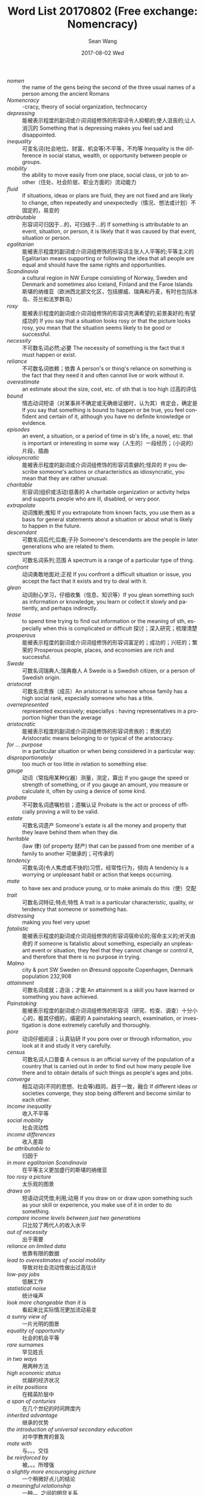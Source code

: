#+TITLE:       Word List 20170802 (Free exchange: Nomencracy)
#+AUTHOR:      Sean Wang
#+EMAIL:       spark@bjtu.edu.cn
#+DATE:        2017-08-02 Wed
#+URI:         /blog/%y/%m/%d/word-list-20170802
#+KEYWORDS:    TE
#+TAGS:        TE, English
#+LANGUAGE:    en
#+OPTIONS:     H:3 num:nil toc:nil \n:nil ::t |:t ^:nil -:nil f:t *:t <:t
#+DESCRIPTION: <TODO: insert your description here>

- /nomen/ :: the name of the gens being the second of the three usual names of a person among the ancient Romans
- /Nomencracy/ :: -cracy, theory of social organization, technocarcy
- /depressing/ :: 能被表示程度的副词或介词词组修饰的形容词令人抑郁的;使人沮丧的;让人消沉的 Something that is depressing makes you feel sad and disappointed.
- /inequality/ :: 可变名词(社会地位、财富、机会等)不平等，不均等 Inequality is the difference in social status, wealth, or opportunity between people or groups.
- /mobility/ :: the ability to move easily from one place, social class, or job to another（住处、社会阶层、职业方面的）流动能力
- /fluid/ :: If situations, ideas or plans are fluid, they are not fixed and are likely to change, often repeatedly and unexpectedly（情况、想法或计划）不固定的，易变的
- /attributable/ :: 形容词可归因于…的，可归结于…的 If something is attributable to an event, situation, or person, it is likely that it was caused by that event, situation or person.
- /egalitarian/ :: 能被表示程度的副词或介词词组修饰的形容词主张人人平等的;平等主义的 Egalitarian means supporting or following the idea that all people are equal and should have the same rights and opportunities.
- /Scandinavia/ :: a cultural region in NW Europe consisting of Norway, Sweden and Denmark and sometimes also Iceland, Finland and the Faroe Islands 斯堪的纳维亚（欧洲西北部文化区，包括挪威、瑞典和丹麦，有时也包括冰岛、芬兰和法罗群岛）
- /rosy/ :: 能被表示程度的副词或介词词组修饰的形容词充满希望的;前景美好的;有望成功的 If you say that a situation looks rosy or that the picture looks rosy, you mean that the situation seems likely to be good or successful.
- /necessity/ :: 不可数名词必然;必要 The necessity of something is the fact that it must happen or exist.
- /reliance/ :: 不可数名词依赖；依靠 A person's or thing's reliance on something is the fact that they need it and often cannot live or work without it.
- /overestimate/ :: an estimate about the size, cost, etc. of sth that is too high 过高的评估
- /bound/ :: 情态动词短语（对某事并不确定或无确凿证据时，认为其）肯定会，确定是 If you say that something is bound to happen or be true, you feel confident and certain of it, although you have no definite knowledge or evidence.
- /episodes/ :: an event, a situation, or a period of time in sb's life, a novel, etc. that is important or interesting in some way（人生的）一段经历；（小说的）片段，插曲
- /idiosyncratic/ :: 能被表示程度的副词或介词词组修饰的形容词乖僻的;怪异的 If you describe someone's actions or characteristics as idiosyncratic, you mean that they are rather unusual.
- /charitable/ :: 形容词(组织或活动)慈善的 A charitable organization or activity helps and supports people who are ill, disabled, or very poor.
- /extrapolate/ :: 动词推断;推知 If you extrapolate from known facts, you use them as a basis for general statements about a situation or about what is likely to happen in the future.
- /descendant/ :: 可数名词后代;后裔;子孙 Someone's descendants are the people in later generations who are related to them.
- /spectrum/ :: 可数名词系列;范围 A spectrum is a range of a particular type of thing.
- /confront/ :: 动词勇敢地面对;正视 If you confront a difficult situation or issue, you accept the fact that it exists and try to deal with it.
- /glean/ :: 动词耐心学习，仔细收集（信息、知识等）If you glean something such as information or knowledge, you learn or collect it slowly and patiently, and perhaps indirectly.
- /tease/ :: to spend time trying to find out information or the meaning of sth, especially when this is complicated or difficult 探讨；深入研究；梳理清楚
- /prosperous/ :: 能被表示程度的副词或介词词组修饰的形容词富足的；成功的；兴旺的；繁荣的 Prosperous people, places, and economies are rich and successful.
- /Swede/ :: 可数名词瑞典人;瑞典裔人 A Swede is a Swedish citizen, or a person of Swedish origin.
- /aristocrat/ :: 可数名词贵族（成员）An aristocrat is someone whose family has a high social rank, especially someone who has a title.
- /overrepresented/ :: represented excessively; especiallys : having representatives in a proportion higher than the average
- /aristocratic/ :: 能被表示程度的副词或介词词组修饰的形容词贵族的；贵族式的 Aristocratic means belonging to or typical of the aristocracy.
- /for ... purpose/ :: in a particular situation or when being considered in a particular way:
- /disproportionately/ :: too much or too little in relation to something else:
- /gauge/ :: 动词（常指用某种仪器）测量，测定，算出 If you gauge the speed or strength of something, or if you gauge an amount, you measure or calculate it, often by using a device of some kind.
- /probate/ :: 不可数名词遗嘱检验；遗嘱认证 Probate is the act or process of officially proving a will to be valid.
- /estate/ :: 可数名词遗产 Someone's estate is all the money and property that they leave behind them when they die.
- /heritable/ :: (law 律) (of property 财产) that can be passed from one member of a family to another 可继承的；可传承的
- /tendency/ :: 可数名词(令人焦虑或不快的)习惯，经常性行为，倾向 A tendency is a worrying or unpleasant habit or action that keeps occurring.
- /mate/ :: to have sex and produce young, or to make animals do this（使）交配
- /trait/ :: 可数名词特征;特点;特性 A trait is a particular characteristic, quality, or tendency that someone or something has.
- /distressing/ :: making you feel very upset
- /fatalistic/ :: 能被表示程度的副词或介词词组修饰的形容词宿命论的;宿命主义的;听天由命的 If someone is fatalistic about something, especially an unpleasant event or situation, they feel that they cannot change or control it, and therefore that there is no purpose in trying.
- /Malmo/ :: city & port SW Sweden on Øresund opposite Copenhagen, Denmark population 232,908
- /attainment/ :: 可数名词成就；造诣；才能 An attainment is a skill you have learned or something you have achieved.
- /Painstaking/ :: 能被表示程度的副词或介词词组修饰的形容词（研究、检查、调查）十分小心的，极其仔细的，缜密的 A painstaking search, examination, or investigation is done extremely carefully and thoroughly.
- /pore/ :: 动词仔细阅读；认真钻研 If you pore over or through information, you look at it and study it very carefully.
- /census/ :: 可数名词人口普查 A census is an official survey of the population of a country that is carried out in order to find out how many people live there and to obtain details of such things as people's ages and jobs.
- /converge/ :: 相互动词(不同的思想、社会等)趋同，趋于一致，融合 If different ideas or societies converge, they stop being different and become similar to each other.
- /income inequality/ :: 收入不平等
- /social mobility/ :: 社会流动性
- /income differences/ :: 收入差距
- /be attributable to/ :: 归因于
- /in more egalitarian Scandinavia/ :: 在平等主义更加盛行的斯堪的纳维亚
- /too rosy a picture/ :: 太乐观的图景
- /draws on/ :: 短语动词凭借;利用;动用 If you draw on or draw upon something such as your skill or experience, you make use of it in order to do something.
- /compare income levels between just two generations/ :: 只比较了两代人的收入水平
- /out of necessity/ :: 出于需要
- /reliance on limited data/ :: 依靠有限的数据
- /lead to overestimates of social mobility/ :: 导致对社会流动性做出过高估计
- /low-pay jobs/ :: 低酬工作
- /statistical noise/ :: 统计噪声
- /look more changeable than it is/ :: 看起来比实际情况更加流动易变
- /a sunny view of/ :: 一片光明的图景
- /equality of opportunity/ :: 社会的机会平等
- /rare surnames/ :: 罕见姓氏
- /in two ways/ :: 用两种方法
- /high economic status/ :: 优越的经济状况
- /in elite positions/ :: 在精英阶层中
- /a span of centuries/ :: 在几个世纪的时间跨度内
- /inherited advantage/ :: 继承的优势
- /the introduction of universal secondary education/ :: 对中学教育的普及
- /mate with/ :: 与。。。交往
- /be reinforced by/ :: 被。。。所增强
- /a slightly more encouraging picture/ :: 一个稍微好点儿的结论
- /a meaningful relationship/ :: 一种。。之间的明显关系
- /a look at just one generation/ :: 仅仅探讨一代人
- /overestimates of mobility/ :: 对社会流动性的过高估计
- /economic advantages in previous ones/ :: 前几辈人的经济优势
- /provides another perspective/ :: 提供了另一番视角
- /break pattern of immobility/ :: 打破社会固化的模式
- /be more fluid than/ :: 比。。。更加有流动性
